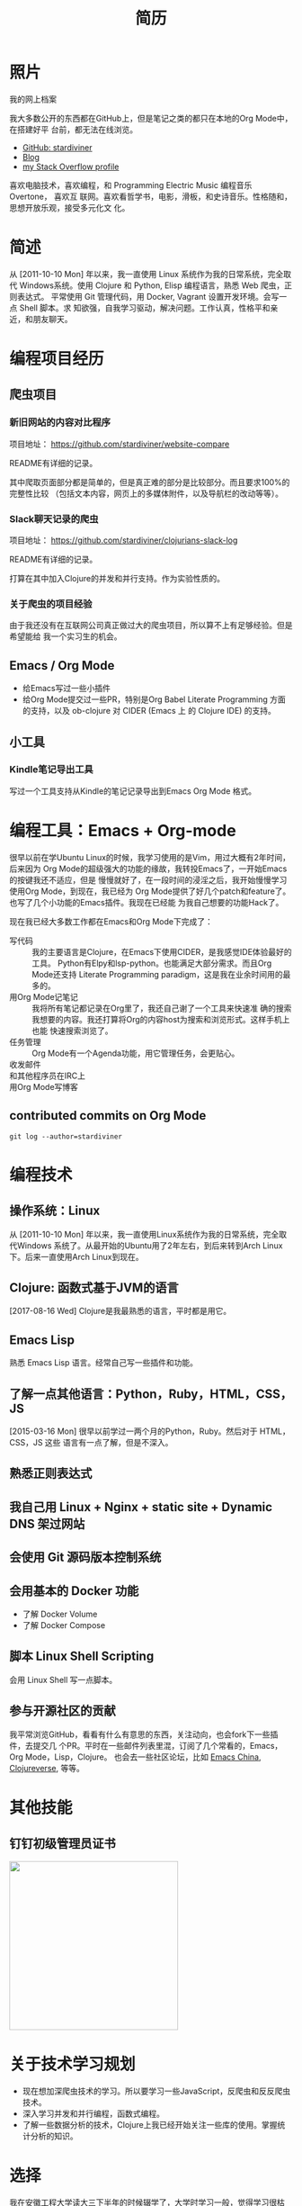 #+TITLE: 简历
#+OPTIONS: html5-fancy:t
#+HTML_DOCTYPE: html5

* 照片

#+ATTR_ORG: :width 200
#+ATTR_LATEX: :width 2.0in
#+ATTR_HTML: :id avatar :width 200px :alt 那时23岁的我
[[file:data/images/me_picture%2023.jpg]]

我的网上档案

我大多数公开的东西都在GitHub上，但是笔记之类的都只在本地的Org Mode中，在搭建好平
台前，都无法在线浏览。

- [[https://github.com/stardiviner/][GitHub: stardiviner]]
- [[https://stardiviner.github.io/][Blog]]
- [[https://stackexchange.com/users/366399/stardiviner][my Stack Overflow profile]]

喜欢电脑技术，喜欢编程，和 Programming Electric Music 编程音乐 Overtone， 喜欢互
联网。喜欢看哲学书，电影，滑板，和史诗音乐。性格随和，思想开放乐观，接受多元化文
化。

* 简述

从 [2011-10-10 Mon] 年以来，我一直使用 Linux 系统作为我的日常系统，完全取代
Windows系统。使用 Clojure 和 Python, Elisp 编程语言，熟悉 Web 爬虫，正则表达式。
平常使用 Git 管理代码，用 Docker, Vagrant 设置开发环境。会写一点 Shell 脚本。求
知欲强，自我学习驱动，解决问题。工作认真，性格平和亲近，和朋友聊天。

* 编程项目经历

** 爬虫项目

*** TODO 淘宝数据爬取                                  :noexport:
    :PROPERTIES:
    :DATE:     [2019-02-20 Wed 21:30]
    :END:
    :LOGBOOK:
    - State "TODO"       from              [2019-02-20 Wed 21:31] \\
      remove "noexport" tag after you finish this project.
    :END:

*** 新旧网站的内容对比程序
    :PROPERTIES:
    :DATE:     [2018-10-20 Sat 21:30]
    :END:

项目地址： https://github.com/stardiviner/website-compare

README有详细的记录。

其中爬取页面部分都是简单的，但是真正难的部分是比较部分。而且要求100%的完整性比较
（包括文本内容，网页上的多媒体附件，以及导航栏的改动等等）。

*** Slack聊天记录的爬虫
    :PROPERTIES:
    :DATE:     [2018-11-26 Mon 21:30]
    :END:

项目地址： https://github.com/stardiviner/clojurians-slack-log

README有详细的记录。

打算在其中加入Clojure的并发和并行支持。作为实验性质的。

*** 关于爬虫的项目经验

由于我还没有在互联网公司真正做过大的爬虫项目，所以算不上有足够经验。但是希望能给
我一个实习生的机会。

** Emacs / Org Mode

- 给Emacs写过一些小插件
- 给Org Mode提交过一些PR，特别是Org Babel Literate Programming 方面的支持，以及
  ob-clojure 对 CIDER (Emacs 上 的 Clojure IDE) 的支持。

** 小工具

*** Kindle笔记导出工具

写过一个工具支持从Kindle的笔记记录导出到Emacs Org Mode 格式。

* 编程工具：Emacs + Org-mode

很早以前在学Ubuntu Linux的时候，我学习使用的是Vim，用过大概有2年时间，后来因为
Org Mode的超级强大的功能的缘故，我转投Emacs了，一开始Emacs的按键我还不适应，但是
慢慢就好了，在一段时间的浸淫之后，我开始慢慢学习使用Org Mode，到现在，我已经为
Org Mode提供了好几个patch和feature了。也写了几个小功能的Emacs插件。我现在已经能
为我自己想要的功能Hack了。

现在我已经大多数工作都在Emacs和Org Mode下完成了：

- 写代码 :: 我的主要语言是Clojure，在Emacs下使用CIDER，是我感觉IDE体验最好的工具。
  Python有Elpy和lsp-python。也能满足大部分需求。而且Org Mode还支持 Literate
  Programming paradigm，这是我在业余时间用的最多的。
- 用Org Mode记笔记 :: 我将所有笔记都记录在Org里了，我还自己谢了一个工具来快速准
  确的搜索我想要的内容。我还打算将Org的内容host为搜索和浏览形式。这样手机上也能
  快速搜索浏览了。
- 任务管理 :: Org Mode有一个Agenda功能，用它管理任务，会更贴心。
- 收发邮件 :: 
- 和其他程序员在IRC上 :: 
- 用Org Mode写博客 ::

** contributed commits on Org Mode

#+begin_src shell :dir "~/Code/Emacs/org-mode" :eval no
git log --author=stardiviner
#+end_src

* 编程技术

** 操作系统：Linux

从 [2011-10-10 Mon] 年以来，我一直使用Linux系统作为我的日常系统，完全取代Windows
系统了。从最开始的Ubuntu用了2年左右，到后来转到Arch Linux下。后来一直使用Arch
Linux到现在。

** Clojure: 函数式基于JVM的语言

[2017-08-16 Wed] Clojure是我最熟悉的语言，平时都是用它。

** Emacs Lisp

熟悉 Emacs Lisp 语言。经常自己写一些插件和功能。

** 了解一点其他语言：Python，Ruby，HTML，CSS，JS

[2015-03-16 Mon] 很早以前学过一两个月的Python，Ruby。然后对于 HTML，CSS，JS 这些
语言有一点了解，但是不深入。

** 熟悉正则表达式

** 我自己用 Linux + Nginx + static site + Dynamic DNS 架过网站

** 会使用 Git 源码版本控制系统

** 会用基本的 Docker 功能

- 了解 Docker Volume
- 了解 Docker Compose

** 脚本 Linux Shell Scripting

会用 Linux Shell 写一点脚本。

** 参与开源社区的贡献

我平常浏览GitHub，看看有什么有意思的东西，关注动向，也会fork下一些插件，去提交几
个PR。平时在一些邮件列表里混，订阅了几个常看的，Emacs，Org Mode，Lisp，Clojure。
也会去一些社区论坛，比如 [[https://emacs-china.org/][Emacs China]], [[https://clojureverse.org/][Clojureverse]], 等等。

* 其他技能

** 钉钉初级管理员证书

#+ATTR_ORG: :width 300
#+ATTR_LATEX: :width 3.0in
#+ATTR_HTML: :width 300px :style display: inline-block; visibility: visible;
[[file:data/images/DingDing%20Admin%20Cert.jpg]]

* 关于技术学习规划

- 现在想加深爬虫技术的学习。所以要学习一些JavaScript，反爬虫和反反爬虫技术。
- 深入学习并发和并行编程，函数式编程。
- 了解一些数据分析的技术，Clojure上我已经开始关注一些库的使用。掌握统计分析的知识。

* 选择

我在安徽工程大学读大三下半年的时候辍学了，大学时学习一般，觉得学习很枯燥，以前念
书，是因为身边的人都在念书，可以这么说，以前念书是为了他人而念书，但是当我在大学
里想，我为什么念书？想的多了，人就困惑起来，和很多有过类似经历的人一样，在迷茫的
时期，经历过内心的挣扎，和煎熬。生活的面貌也仿佛隐隐看到背后的一些意义和灵动。

于是乎就去图书馆里看书，看计算机类的书，哲学类的书，也会偶尔看看小说，和传记。突
然明白，生命中重要的，不是做什么好，而是想去做什么。我要实现生命的意义，要有梦想，
一个真正意义上的梦想，那就是在技术浪潮下实现带给人们幸福的事情。当时看了 Eric S.
Raymond 的 《How To Become a Hacker》。我觉得这很适合我，做一个电脑技术人员，用
互联网技术去创造点什么。听我们老师说我们专业的学生从事本专业的人一个班级里最多
1~2个，我觉得继续浑浑噩噩的继续大学读下去也没有意思了，索性从现在开始去做自己喜
欢的事情，现在开始至少比等一年半开始要早一点。

* 职业经历

我以前做过绿城房地产的销售，必胜客的服务员，去云南大理做过私房菜的客服，和朋友参
与过民宿的开始阶段。从云南回来后，后来又做过一段时间的机器人编程的幼教老师，给小
公司做过IT设备维修支持。

* 导出此简历                                           :noexport:

** org-publish online hosting

** use web browser print to PDF file                 :deprecated:

使用浏览器的页面打印为PDF，从而得到PDF文件形式的简历。但是经过测试发现Firefox和
Chrome对于导出为PDF的支持都不是很好。CSS样式会变得有点糟糕。

用长截图的方式保存为图片，再用命令 =convert= 转化为PDF倒是可以。但是不方便他人浏览。

** org export to PDF

Org export latex -> PDF 的导出来的PDF文件倒是还可以。就是没有什么样式不好看。一
个问题是不支持图片链接。


# Local Variables:
# eval: (org-latex-exp-conf-mode t)
# End:
